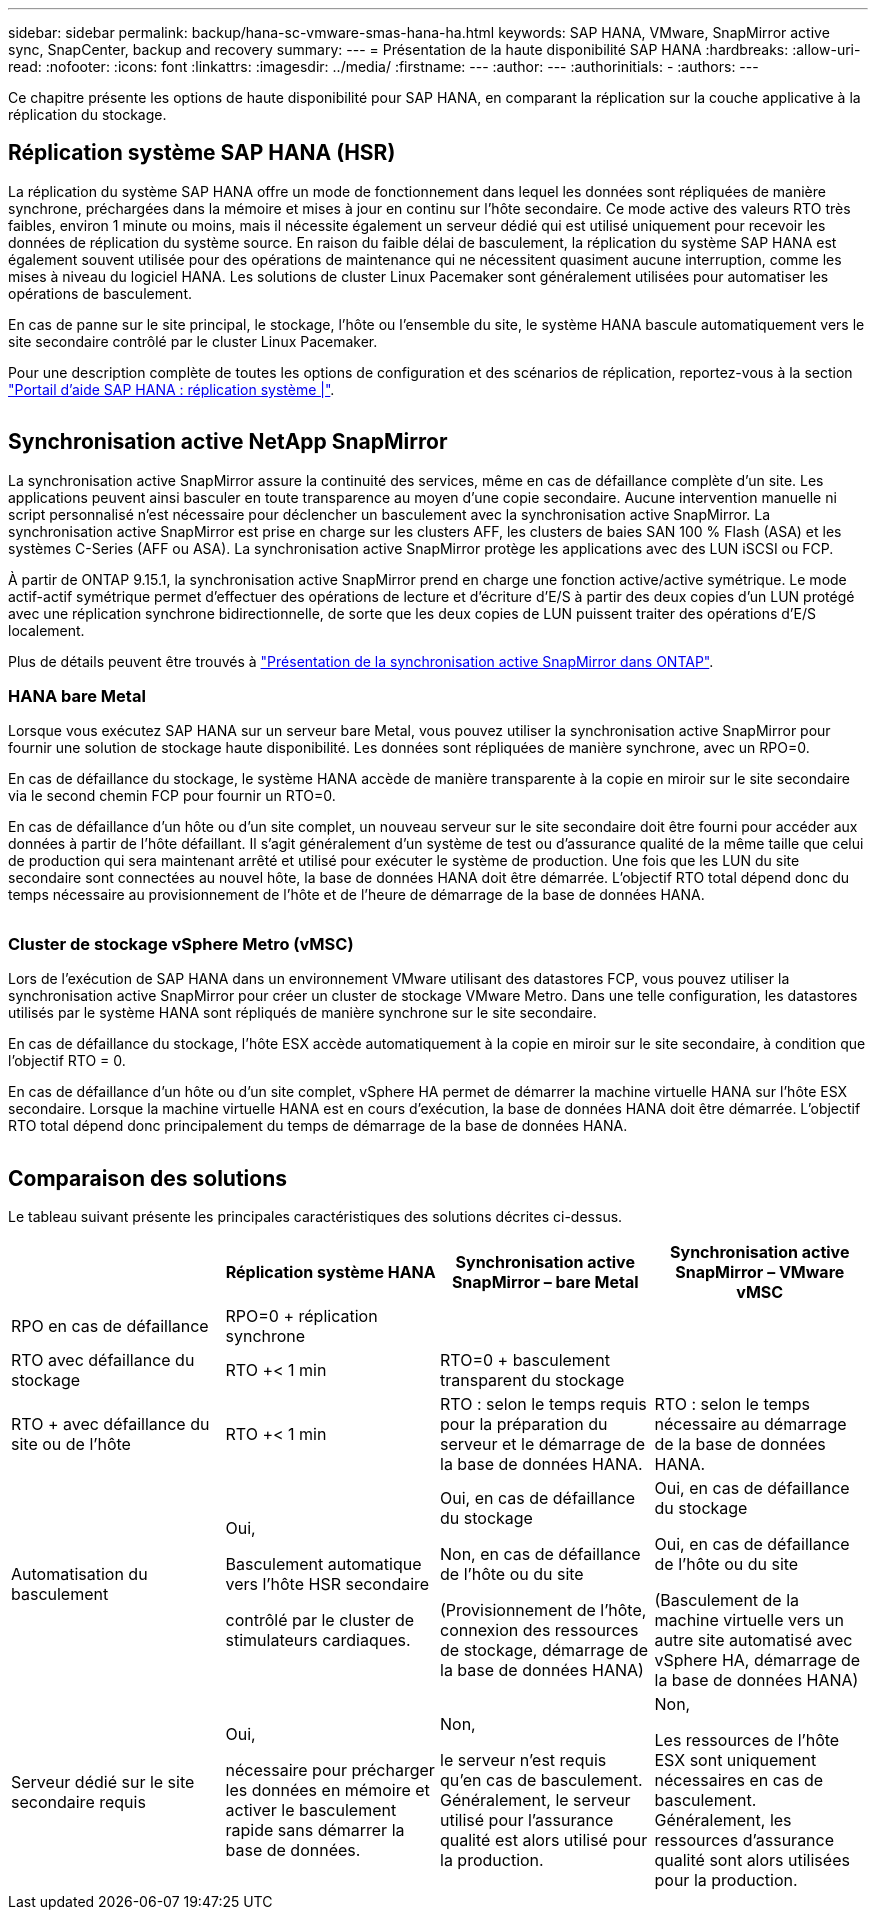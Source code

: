 ---
sidebar: sidebar 
permalink: backup/hana-sc-vmware-smas-hana-ha.html 
keywords: SAP HANA, VMware, SnapMirror active sync, SnapCenter, backup and recovery 
summary:  
---
= Présentation de la haute disponibilité SAP HANA
:hardbreaks:
:allow-uri-read: 
:nofooter: 
:icons: font
:linkattrs: 
:imagesdir: ../media/
:firstname: ---
:author: ---
:authorinitials: -
:authors: ---


[role="lead"]
Ce chapitre présente les options de haute disponibilité pour SAP HANA, en comparant la réplication sur la couche applicative à la réplication du stockage.



== Réplication système SAP HANA (HSR)

La réplication du système SAP HANA offre un mode de fonctionnement dans lequel les données sont répliquées de manière synchrone, préchargées dans la mémoire et mises à jour en continu sur l'hôte secondaire. Ce mode active des valeurs RTO très faibles, environ 1 minute ou moins, mais il nécessite également un serveur dédié qui est utilisé uniquement pour recevoir les données de réplication du système source. En raison du faible délai de basculement, la réplication du système SAP HANA est également souvent utilisée pour des opérations de maintenance qui ne nécessitent quasiment aucune interruption, comme les mises à niveau du logiciel HANA. Les solutions de cluster Linux Pacemaker sont généralement utilisées pour automatiser les opérations de basculement.

En cas de panne sur le site principal, le stockage, l'hôte ou l'ensemble du site, le système HANA bascule automatiquement vers le site secondaire contrôlé par le cluster Linux Pacemaker.

Pour une description complète de toutes les options de configuration et des scénarios de réplication, reportez-vous à la section https://help.sap.com/docs/SAP_HANA_PLATFORM/4e9b18c116aa42fc84c7dbfd02111aba/afac7100bc6d47729ae8eae32da5fdec.html["Portail d'aide SAP HANA : réplication système ++|++"].

image:sc-saphana-vmware-smas-image2.png[""]



== Synchronisation active NetApp SnapMirror

La synchronisation active SnapMirror assure la continuité des services, même en cas de défaillance complète d'un site. Les applications peuvent ainsi basculer en toute transparence au moyen d'une copie secondaire. Aucune intervention manuelle ni script personnalisé n'est nécessaire pour déclencher un basculement avec la synchronisation active SnapMirror. La synchronisation active SnapMirror est prise en charge sur les clusters AFF, les clusters de baies SAN 100 % Flash (ASA) et les systèmes C-Series (AFF ou ASA). La synchronisation active SnapMirror protège les applications avec des LUN iSCSI ou FCP.

À partir de ONTAP 9.15.1, la synchronisation active SnapMirror prend en charge une fonction active/active symétrique. Le mode actif-actif symétrique permet d'effectuer des opérations de lecture et d'écriture d'E/S à partir des deux copies d'un LUN protégé avec une réplication synchrone bidirectionnelle, de sorte que les deux copies de LUN puissent traiter des opérations d'E/S localement.

Plus de détails peuvent être trouvés à https://docs.netapp.com/us-en/ontap/snapmirror-active-sync/index.html["Présentation de la synchronisation active SnapMirror dans ONTAP"].



=== HANA bare Metal

Lorsque vous exécutez SAP HANA sur un serveur bare Metal, vous pouvez utiliser la synchronisation active SnapMirror pour fournir une solution de stockage haute disponibilité. Les données sont répliquées de manière synchrone, avec un RPO=0.

En cas de défaillance du stockage, le système HANA accède de manière transparente à la copie en miroir sur le site secondaire via le second chemin FCP pour fournir un RTO=0.

En cas de défaillance d'un hôte ou d'un site complet, un nouveau serveur sur le site secondaire doit être fourni pour accéder aux données à partir de l'hôte défaillant. Il s'agit généralement d'un système de test ou d'assurance qualité de la même taille que celui de production qui sera maintenant arrêté et utilisé pour exécuter le système de production. Une fois que les LUN du site secondaire sont connectées au nouvel hôte, la base de données HANA doit être démarrée. L'objectif RTO total dépend donc du temps nécessaire au provisionnement de l'hôte et de l'heure de démarrage de la base de données HANA.

image:sc-saphana-vmware-smas-image3.png[""]



=== Cluster de stockage vSphere Metro (vMSC)

Lors de l'exécution de SAP HANA dans un environnement VMware utilisant des datastores FCP, vous pouvez utiliser la synchronisation active SnapMirror pour créer un cluster de stockage VMware Metro. Dans une telle configuration, les datastores utilisés par le système HANA sont répliqués de manière synchrone sur le site secondaire.

En cas de défaillance du stockage, l'hôte ESX accède automatiquement à la copie en miroir sur le site secondaire, à condition que l'objectif RTO = 0.

En cas de défaillance d'un hôte ou d'un site complet, vSphere HA permet de démarrer la machine virtuelle HANA sur l'hôte ESX secondaire. Lorsque la machine virtuelle HANA est en cours d'exécution, la base de données HANA doit être démarrée. L'objectif RTO total dépend donc principalement du temps de démarrage de la base de données HANA.

image:sc-saphana-vmware-smas-image4.png[""]



== Comparaison des solutions

Le tableau suivant présente les principales caractéristiques des solutions décrites ci-dessus.

[cols="25%,^25%,^25%,^25%"]
|===
|  | Réplication système HANA | Synchronisation active SnapMirror – bare Metal | Synchronisation active SnapMirror – VMware vMSC 


| RPO en cas de défaillance | RPO=0 + réplication synchrone |  |  


| RTO avec défaillance du stockage | RTO ++<+ 1 min | RTO=0 + basculement transparent du stockage |  


| RTO + avec défaillance du site ou de l'hôte | RTO ++<+ 1 min | RTO : selon le temps requis pour la préparation du serveur et le démarrage de la base de données HANA. | RTO : selon le temps nécessaire au démarrage de la base de données HANA. 


| Automatisation du basculement  a| 
Oui,

Basculement automatique vers l'hôte HSR secondaire

contrôlé par le cluster de stimulateurs cardiaques.
 a| 
Oui, en cas de défaillance du stockage

Non, en cas de défaillance de l'hôte ou du site

(Provisionnement de l'hôte, connexion des ressources de stockage, démarrage de la base de données HANA)
 a| 
Oui, en cas de défaillance du stockage

Oui, en cas de défaillance de l'hôte ou du site

(Basculement de la machine virtuelle vers un autre site automatisé avec vSphere HA, démarrage de la base de données HANA)



| Serveur dédié sur le site secondaire requis  a| 
Oui,

nécessaire pour précharger les données en mémoire et activer le basculement rapide sans démarrer la base de données.
 a| 
Non,

le serveur n'est requis qu'en cas de basculement. Généralement, le serveur utilisé pour l'assurance qualité est alors utilisé pour la production.
 a| 
Non,

Les ressources de l'hôte ESX sont uniquement nécessaires en cas de basculement. Généralement, les ressources d'assurance qualité sont alors utilisées pour la production.

|===
